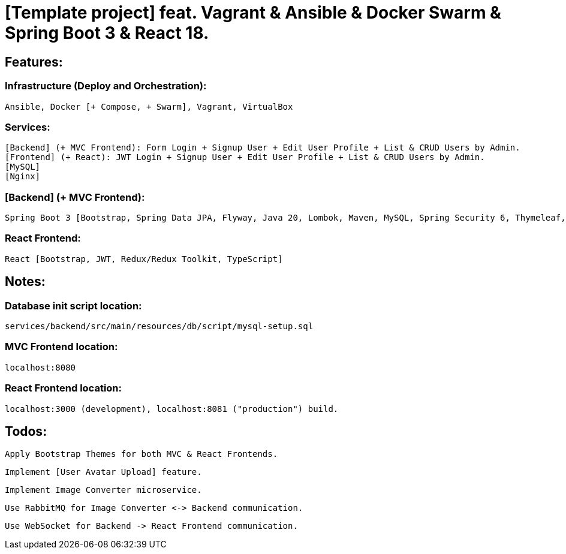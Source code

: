 = [Template project] feat. Vagrant & Ansible & Docker Swarm & Spring Boot 3 & React 18.

[[features]]
== Features:
=== Infrastructure (Deploy and Orchestration):
 Ansible, Docker [+ Compose, + Swarm], Vagrant, VirtualBox

=== Services:
 [Backend] (+ MVC Frontend): Form Login + Signup User + Edit User Profile + List & CRUD Users by Admin.
 [Frontend] (+ React): JWT Login + Signup User + Edit User Profile + List & CRUD Users by Admin.
 [MySQL]
 [Nginx]

=== [Backend] (+ MVC Frontend):
 Spring Boot 3 [Bootstrap, Spring Data JPA, Flyway, Java 20, Lombok, Maven, MySQL, Spring Security 6, Thymeleaf, Validation, Web]. Note: contains

=== React Frontend:
 React [Bootstrap, JWT, Redux/Redux Toolkit, TypeScript]

[[notes]]
== Notes:
=== Database init script location:
 services/backend/src/main/resources/db/script/mysql-setup.sql

=== MVC Frontend location:
 localhost:8080

=== React Frontend location:
 localhost:3000 (development), localhost:8081 ("production") build.

[[todos]]
== Todos:
 Apply Bootstrap Themes for both MVC & React Frontends.

 Implement [User Avatar Upload] feature.

 Implement Image Converter microservice.

 Use RabbitMQ for Image Converter <-> Backend communication.

 Use WebSocket for Backend -> React Frontend communication.

